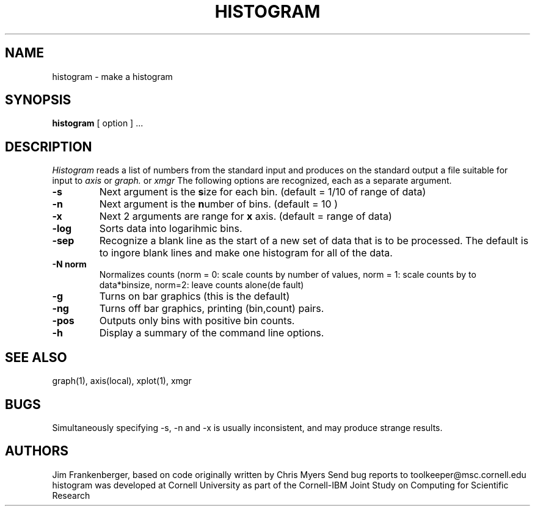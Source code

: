 .hy 0
.TH HISTOGRAM 1 "6 January 1993"
.SH NAME
histogram \- make a histogram
.SH SYNOPSIS
.B histogram
[ option ] ...
.SH DESCRIPTION
.I Histogram
reads a list of numbers from the standard input and produces 
on the standard output a file
suitable for input to 
.I axis
or
.I graph.
or
.I xmgr
The following options are recognized,
each as a separate argument.
.TP
.B  \-s
Next argument is the \fBs\fPize for each bin. (default = 1/10 of range of data)
.TP
.B  \-n
Next argument is the \fBn\fPumber of bins. (default = 10 )
.TP
.B  \-x
Next 2 arguments are range for \fBx\fP axis. (default = range of data)
.TP
.B  \-log
Sorts data into logarihmic bins.
.TP
.B  \-sep
Recognize a blank line as the start of a new set of data that is
to be processed. The default is to ingore blank lines and make one
histogram for all of the data.
.TP
.B  \-N norm
Normalizes counts (norm = 0: scale counts by number of values,
norm = 1: scale counts by to data*binsize, norm=2: leave counts alone(de
fault)
.TP
.B  \-g 
Turns on bar graphics (this is the default)
.TP
.B  \-ng 
Turns off bar graphics, printing (bin,count) pairs.
.TP
.B  \-pos
Outputs only bins with positive bin counts.
.TP
.B  \-h 
Display a summary of the command line options.

.SH "SEE ALSO"
graph(1), axis(local), xplot(1), xmgr
.SH BUGS
Simultaneously specifying -s, -n and -x is usually inconsistent, and
may produce strange results.

.SH AUTHORS
Jim Frankenberger, based on code originally written by Chris Myers
.sp1
Send bug reports to toolkeeper@msc.cornell.edu
.sp1
histogram was developed at Cornell University as part of the Cornell-IBM Joint
Study on Computing for Scientific Research
